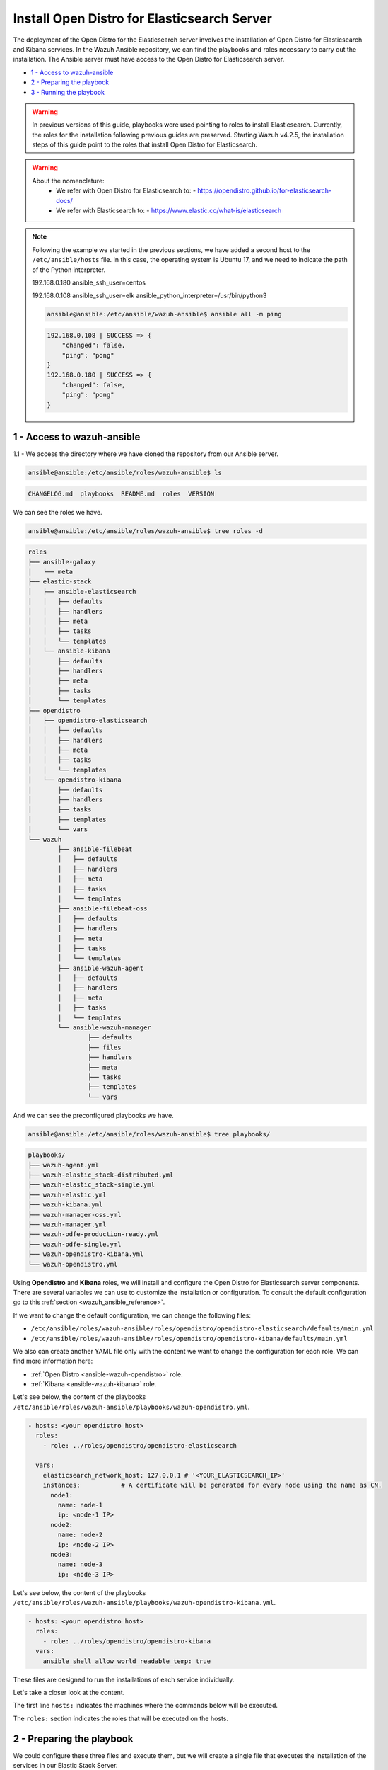 .. Copyright (C) 2021 Wazuh, Inc.

.. meta::
  :description: Deploying the Open Distro for Elasticsearch server involves installing the Open Distro and Kibana services. Find out how to do it step by step in this section.

.. _wazuh_ansible_elk_server:

Install Open Distro for Elasticsearch Server
============================================

The deployment of the Open Distro for the Elasticsearch server involves the installation of Open Distro for Elasticsearch and Kibana services. In the Wazuh Ansible repository, we can find the playbooks and roles necessary to carry out the installation. The Ansible server must have access to the Open Distro for Elasticsearch server.

- `1 - Access to wazuh-ansible`_
- `2 - Preparing the playbook`_
- `3 - Running the playbook`_


.. warning::

	In previous versions of this guide, playbooks were used pointing to roles to install Elasticsearch.
	Currently, the roles for the installation following previous guides are preserved.
	Starting Wazuh v4.2.5, the installation steps of this guide point to the roles that install Open Distro for Elasticsearch.

.. warning::

    About the nomenclature:
       - We refer with Open Distro for Elasticsearch to:
         - https://opendistro.github.io/for-elasticsearch-docs/
       - We refer with Elasticsearch to:
         - https://www.elastic.co/what-is/elasticsearch

.. note::

	Following the example we started in the previous sections, we have added a second host to the ``/etc/ansible/hosts`` file. In this case, the operating system is Ubuntu 17, and we need to indicate the path of the Python interpreter.


	192.168.0.180 ansible_ssh_user=centos

	192.168.0.108 ansible_ssh_user=elk      ansible_python_interpreter=/usr/bin/python3

	.. code-block:: console

		ansible@ansible:/etc/ansible/wazuh-ansible$ ansible all -m ping

	.. code-block:: none
		:class: output

		192.168.0.108 | SUCCESS => {
		    "changed": false,
		    "ping": "pong"
		}
		192.168.0.180 | SUCCESS => {
		    "changed": false,
		    "ping": "pong"
		}


1 - Access to wazuh-ansible
---------------------------

1.1 - We access the directory where we have cloned the repository from our Ansible server.

.. code-block:: console

	ansible@ansible:/etc/ansible/roles/wazuh-ansible$ ls

.. code-block:: none
	:class: output

	CHANGELOG.md  playbooks  README.md  roles  VERSION

We can see the roles we have.

.. code-block:: console

	ansible@ansible:/etc/ansible/roles/wazuh-ansible$ tree roles -d

.. code-block:: none
	:class: output

	roles
	├── ansible-galaxy
	│   └── meta
	├── elastic-stack
	│   ├── ansible-elasticsearch
	│   │   ├── defaults
	│   │   ├── handlers
	│   │   ├── meta
	│   │   ├── tasks
	│   │   └── templates
	│   └── ansible-kibana
	│       ├── defaults
	│       ├── handlers
	│       ├── meta
	│       ├── tasks
	│       └── templates
	├── opendistro
	│   ├── opendistro-elasticsearch
	│   │   ├── defaults
	│   │   ├── handlers
	│   │   ├── meta
	│   │   ├── tasks
	│   │   └── templates
	│   └── opendistro-kibana
	│       ├── defaults
	│       ├── handlers
	│       ├── tasks
	│       ├── templates
	│       └── vars
	└── wazuh
		├── ansible-filebeat
		│   ├── defaults
		│   ├── handlers
		│   ├── meta
		│   ├── tasks
		│   └── templates
		├── ansible-filebeat-oss
		│   ├── defaults
		│   ├── handlers
		│   ├── meta
		│   ├── tasks
		│   └── templates
		├── ansible-wazuh-agent
		│   ├── defaults
		│   ├── handlers
		│   ├── meta
		│   ├── tasks
		│   └── templates
		└── ansible-wazuh-manager
			├── defaults
			├── files
			├── handlers
			├── meta
			├── tasks
			├── templates
			└── vars


And we can see the preconfigured playbooks we have.

.. code-block:: console

	ansible@ansible:/etc/ansible/roles/wazuh-ansible$ tree playbooks/

.. code-block:: none
	:class: output

	playbooks/
	├── wazuh-agent.yml
	├── wazuh-elastic_stack-distributed.yml
	├── wazuh-elastic_stack-single.yml
	├── wazuh-elastic.yml
	├── wazuh-kibana.yml
	├── wazuh-manager-oss.yml
	├── wazuh-manager.yml
	├── wazuh-odfe-production-ready.yml
	├── wazuh-odfe-single.yml
	├── wazuh-opendistro-kibana.yml
	└── wazuh-opendistro.yml


Using **Opendistro** and **Kibana** roles, we will install and configure the Open Distro for Elasticsearch server components. There are several variables we can use to customize the installation or configuration. To consult the default configuration go to this :ref:`section <wazuh_ansible_reference>`.

If we want to change the default configuration, we can change the following files:

- ``/etc/ansible/roles/wazuh-ansible/roles/opendistro/opendistro-elasticsearch/defaults/main.yml``
- ``/etc/ansible/roles/wazuh-ansible/roles/opendistro/opendistro-kibana/defaults/main.yml``

We also can create another YAML file only with the content we want to change the configuration for each role. We can find more information here:

- :ref:`Open Distro <ansible-wazuh-opendistro>` role.
- :ref:`Kibana <ansible-wazuh-kibana>` role.


Let's see below, the content of the playbooks ``/etc/ansible/roles/wazuh-ansible/playbooks/wazuh-opendistro.yml``.


.. code-block:: yaml

    - hosts: <your opendistro host>
      roles:
        - role: ../roles/opendistro/opendistro-elasticsearch

      vars:
        elasticsearch_network_host: 127.0.0.1 # '<YOUR_ELASTICSEARCH_IP>'
        instances:           # A certificate will be generated for every node using the name as CN.
          node1:
            name: node-1
            ip: <node-1 IP>
          node2:
            name: node-2
            ip: <node-2 IP>
          node3:
            name: node-3
            ip: <node-3 IP>

Let's see below, the content of the playbooks ``/etc/ansible/roles/wazuh-ansible/playbooks/wazuh-opendistro-kibana.yml``.

.. code-block:: yaml

    - hosts: <your opendistro host>
      roles:
        - role: ../roles/opendistro/opendistro-kibana
      vars:
        ansible_shell_allow_world_readable_temp: true


These files are designed to run the installations of each service individually.

Let's take a closer look at the content.

The first line ``hosts:`` indicates the machines where the commands below will be executed.

The ``roles:`` section indicates the roles that will be executed on the hosts.


2 - Preparing the playbook
--------------------------

We could configure these three files and execute them, but we will create a single file that executes the installation of the services in our Elastic Stack Server.

.. code-block:: console

	ansible@ansible:/etc/ansible/wazuh-ansible$ cat playbooks/wazuh-opendistro-and-kibana.yml

.. code-block:: yaml
    :class: output

    - hosts: wazuh-cluster-manager
      roles:
        - role: ../roles/opendistro/opendistro-elasticsearch
        - role: ../roles/opendistro/opendistro-kibana

      vars:
        single_node: true
        elasticsearch_network_host: 127.0.0.1
        ansible_shell_allow_world_readable_temp: true
        instances:           # A certificate will be generated for every node using the name as CN.
          node1:
            name: node-1
            ip: 127.0.0.1

 
As we can see, we have added the IP address of our Elastic Stack server to the ``elasticsearch_network_host`` entry.


3 - Running the playbook
------------------------

It seems that we are ready to run the playbook and start the installation, but some of the operations we will perform on the remote systems will need sudo permissions. We can solve this in several ways, such as entering the password when Ansible requests it. To contemplate other options, we can consult the option `become <https://docs.ansible.com/ansible/latest/user_guide/become.html#id1>`_ (to avoid entering passwords one by one).

3.1 - Let's launch the playbook run.

- We use the ``-b`` option to indicate that we are going to become a super user.
- We use the ``-K`` option to indicate Ansible to ask for the password.

.. code-block:: console

	ansible@ansible:/etc/ansible/roles/wazuh-ansible/playbooks$ ansible-playbook wazuh-opendistro-and-kibana.yml -b -K

.. note::

	The installation of the Wazuh application for Kibana may take some time.


We will obtain a final result similar to the one shown in the following code block.


.. code-block:: none
	:class: output

	PLAY [wazuh-cluster-manager] *********************************************************************************

	TASK [Gathering Facts] ***********************************************************************************
	ok: [poc-allinone-wm]

	TASK [../roles/opendistro/opendistro-elasticsearch : Check if certificates already exists] ***************
	ok: [poc-allinone-wm -> localhost]

	TASK [../roles/opendistro/opendistro-elasticsearch : Local action | Create local temporary directory for certificates generation] ***
	skipping: [poc-allinone-wm]

	TASK [../roles/opendistro/opendistro-elasticsearch : Local action | Check that the generation tool exists] ***
	skipping: [poc-allinone-wm]

	TASK [../roles/opendistro/opendistro-elasticsearch : Local action | Download certificates generation tool] ***
	skipping: [poc-allinone-wm]

	TASK [../roles/opendistro/opendistro-elasticsearch : Local action | Extract the certificates generation tool] ***
	skipping: [poc-allinone-wm]

	TASK [../roles/opendistro/opendistro-elasticsearch : Local action | Add the execution bit to the binary] ***
	skipping: [poc-allinone-wm]

	TASK [../roles/opendistro/opendistro-elasticsearch : Local action | Prepare the certificates generation template file] ***
	skipping: [poc-allinone-wm]

	TASK [../roles/opendistro/opendistro-elasticsearch : Create a directory if it does not exist] ************
	skipping: [poc-allinone-wm]

	TASK [../roles/opendistro/opendistro-elasticsearch : Local action | Check if root CA file exists] ********
	skipping: [poc-allinone-wm]

	TASK [../roles/opendistro/opendistro-elasticsearch : Local action | Generate the node & admin certificates in local] ***
	skipping: [poc-allinone-wm]

	TASK [../roles/opendistro/opendistro-elasticsearch : Local action | Generate the node & admin certificates using an existing root CA] ***
	skipping: [poc-allinone-wm]

	TASK [../roles/opendistro/opendistro-elasticsearch : RedHat/CentOS/Fedora | Add OpenDistro repo] *********
	skipping: [poc-allinone-wm]

	TASK [../roles/opendistro/opendistro-elasticsearch : RedHat/CentOS/Fedora | Install OpenJDK 11] **********
	skipping: [poc-allinone-wm]

	TASK [../roles/opendistro/opendistro-elasticsearch : Install Amazon extras] ******************************
	skipping: [poc-allinone-wm]

	TASK [../roles/opendistro/opendistro-elasticsearch : Install OpenJDK 11] *********************************
	skipping: [poc-allinone-wm]

	TASK [../roles/opendistro/opendistro-elasticsearch : RedHat/CentOS/Fedora | Install OpenDistro dependencies] ***
	skipping: [poc-allinone-wm]

	TASK [../roles/opendistro/opendistro-elasticsearch : Install OpenDistro] *********************************
	skipping: [poc-allinone-wm]

	TASK [../roles/opendistro/opendistro-elasticsearch : Add openjdk repository] *****************************
	skipping: [poc-allinone-wm]

	TASK [../roles/opendistro/opendistro-elasticsearch : Install openjdk-11-jdk] *****************************
	ok: [poc-allinone-wm]

	TASK [../roles/opendistro/opendistro-elasticsearch : Add apt repository signing key] *********************
	ok: [poc-allinone-wm]

	TASK [../roles/opendistro/opendistro-elasticsearch : Add Opendistro repository] **************************
	ok: [poc-allinone-wm]

	TASK [../roles/opendistro/opendistro-elasticsearch : Install OpenDistro] *********************************
	ok: [poc-allinone-wm]

	TASK [../roles/opendistro/opendistro-elasticsearch : Remove performance analyzer plugin from elasticsearch] ***
	fatal: [poc-allinone-wm]: FAILED! => {"changed": true, "cmd": ["./elasticsearch-plugin", "remove", "opendistro-performance-analyzer"], "delta": "0:00:01.363928", "end": "2021-10-15 03:58:54.698552", "msg": "non-zero return code", "rc": 78, "start": "2021-10-15 03:58:53.334624", "stderr": "ERROR: plugin [opendistro-performance-analyzer] not found; run 'elasticsearch-plugin list' to get list of installed plugins", "stderr_lines": ["ERROR: plugin [opendistro-performance-analyzer] not found; run 'elasticsearch-plugin list' to get list of installed plugins"], "stdout": "-> removing [opendistro-performance-analyzer]...", "stdout_lines": ["-> removing [opendistro-performance-analyzer]..."]}
	...ignoring

	TASK [../roles/opendistro/opendistro-elasticsearch : Remove elasticsearch configuration file] ************
	changed: [poc-allinone-wm]

	TASK [../roles/opendistro/opendistro-elasticsearch : Copy Configuration File] ****************************
	changed: [poc-allinone-wm]

	TASK [../roles/opendistro/opendistro-elasticsearch : include_tasks] **************************************
	included: /home/nikos/workspace/work-wazuh/repos/wazuh-ansible/roles/opendistro/opendistro-elasticsearch/tasks/security_actions.yml for poc-allinone-wm

	TASK [../roles/opendistro/opendistro-elasticsearch : Remove demo certs] **********************************
	ok: [poc-allinone-wm] => (item=/etc/elasticsearch//kirk.pem)
	ok: [poc-allinone-wm] => (item=/etc/elasticsearch//kirk-key.pem)
	ok: [poc-allinone-wm] => (item=/etc/elasticsearch//esnode.pem)
	ok: [poc-allinone-wm] => (item=/etc/elasticsearch//esnode-key.pem)

	TASK [../roles/opendistro/opendistro-elasticsearch : Configure IP (Private address)] *********************
	skipping: [poc-allinone-wm]

	TASK [../roles/opendistro/opendistro-elasticsearch : Configure IP (Public address)] **********************
	ok: [poc-allinone-wm]

	TASK [../roles/opendistro/opendistro-elasticsearch : Copy the node & admin certificates to Elasticsearch cluster] ***
	ok: [poc-allinone-wm] => (item=root-ca.pem)
	ok: [poc-allinone-wm] => (item=root-ca.key)
	ok: [poc-allinone-wm] => (item=node-1.key)
	ok: [poc-allinone-wm] => (item=node-1.pem)
	ok: [poc-allinone-wm] => (item=node-1_http.key)
	ok: [poc-allinone-wm] => (item=node-1_http.pem)
	ok: [poc-allinone-wm] => (item=node-1_elasticsearch_config_snippet.yml)
	ok: [poc-allinone-wm] => (item=admin.key)
	ok: [poc-allinone-wm] => (item=admin.pem)

	TASK [../roles/opendistro/opendistro-elasticsearch : Copy the OpenDistro security configuration file to cluster] ***
	changed: [poc-allinone-wm]

	TASK [../roles/opendistro/opendistro-elasticsearch : Prepare the OpenDistro security configuration file] ***
	changed: [poc-allinone-wm]

	TASK [../roles/opendistro/opendistro-elasticsearch : Restart elasticsearch with security configuration] ***
	changed: [poc-allinone-wm]

	TASK [../roles/opendistro/opendistro-elasticsearch : Copy the OpenDistro security internal users template] ***
	changed: [poc-allinone-wm]

	TASK [../roles/opendistro/opendistro-elasticsearch : Hashing the custom admin password] ******************
	changed: [poc-allinone-wm]

	TASK [../roles/opendistro/opendistro-elasticsearch : Set the Admin user password] ************************
	changed: [poc-allinone-wm]

	TASK [../roles/opendistro/opendistro-elasticsearch : Hash the kibanaserver role/user pasword] ************
	changed: [poc-allinone-wm]

	TASK [../roles/opendistro/opendistro-elasticsearch : Set the kibanaserver user password] *****************
	changed: [poc-allinone-wm]

	TASK [../roles/opendistro/opendistro-elasticsearch : Initialize the OpenDistro security index in elasticsearch] ***
	changed: [poc-allinone-wm]

	TASK [../roles/opendistro/opendistro-elasticsearch : Create custom user] *********************************
	skipping: [poc-allinone-wm]

	TASK [../roles/opendistro/opendistro-elasticsearch : Configure OpenDistro Elasticsearch JVM memmory.] ****
	changed: [poc-allinone-wm]

	TASK [../roles/opendistro/opendistro-elasticsearch : Ensure Elasticsearch started and enabled] ***********
	changed: [poc-allinone-wm]

	TASK [../roles/opendistro/opendistro-elasticsearch : Wait for Elasticsearch API] *************************
	ok: [poc-allinone-wm]

	TASK [../roles/opendistro/opendistro-elasticsearch : Wait for Elasticsearch API (Private IP)] ************
	skipping: [poc-allinone-wm]

	TASK [../roles/opendistro/opendistro-elasticsearch : RedHat/CentOS/Fedora | Remove Elasticsearch repository (and clean up left-over metadata)] ***
	skipping: [poc-allinone-wm]

	TASK [../roles/opendistro/opendistro-kibana : Stopping early, trying to compile Wazuh Kibana Plugin on Debian 10 is not possible] ***
	skipping: [poc-allinone-wm]

	TASK [../roles/opendistro/opendistro-kibana : RedHat/CentOS/Fedora | Add OpenDistro repo] ****************
	skipping: [poc-allinone-wm]

	TASK [../roles/opendistro/opendistro-kibana : Install Kibana] ********************************************
	skipping: [poc-allinone-wm]

	TASK [../roles/opendistro/opendistro-kibana : include_vars] **********************************************
	ok: [poc-allinone-wm]

	TASK [../roles/opendistro/opendistro-kibana : Add apt repository signing key] ****************************
	ok: [poc-allinone-wm]

	TASK [../roles/opendistro/opendistro-kibana : Debian systems | Add OpenDistro repo] **********************
	ok: [poc-allinone-wm]

	TASK [../roles/opendistro/opendistro-kibana : Install Kibana] ********************************************
	changed: [poc-allinone-wm]

	TASK [../roles/opendistro/opendistro-kibana : Remove Kibana configuration file] **************************
	changed: [poc-allinone-wm]

	TASK [../roles/opendistro/opendistro-kibana : Copy the certificates from local to the Kibana instance] ***
	changed: [poc-allinone-wm] => (item=root-ca.pem)
	changed: [poc-allinone-wm] => (item=node-1_http.key)
	changed: [poc-allinone-wm] => (item=node-1_http.pem)

	TASK [../roles/opendistro/opendistro-kibana : Copy Configuration File] ***********************************
	changed: [poc-allinone-wm]

	TASK [../roles/opendistro/opendistro-kibana : Ensuring Kibana directory owner] ***************************
	changed: [poc-allinone-wm]

	TASK [../roles/opendistro/opendistro-kibana : Ensure the Git package is present] *************************
	skipping: [poc-allinone-wm]

	TASK [../roles/opendistro/opendistro-kibana : Modify repo url if host is in Debian family] ***************
	skipping: [poc-allinone-wm]

	TASK [../roles/opendistro/opendistro-kibana : Download script to install Nodejs repository] **************
	skipping: [poc-allinone-wm]

	TASK [../roles/opendistro/opendistro-kibana : Execute downloaded script to install Nodejs repo] **********
	skipping: [poc-allinone-wm]

	TASK [../roles/opendistro/opendistro-kibana : Install Nodejs] ********************************************
	skipping: [poc-allinone-wm]

	TASK [../roles/opendistro/opendistro-kibana : Install yarn dependency to build the Wazuh Kibana Plugin] ***
	skipping: [poc-allinone-wm]

	TASK [../roles/opendistro/opendistro-kibana : Remove old wazuh-kibana-app git directory] *****************
	skipping: [poc-allinone-wm]

	TASK [../roles/opendistro/opendistro-kibana : Clone wazuh-kibana-app repository] *************************
	skipping: [poc-allinone-wm]

	TASK [../roles/opendistro/opendistro-kibana : Executing yarn to build the package] ***********************
	skipping: [poc-allinone-wm] => (item=yarn) 
	skipping: [poc-allinone-wm] => (item=yarn build) 

	TASK [../roles/opendistro/opendistro-kibana : Obtain name of generated package] **************************
	skipping: [poc-allinone-wm]

	TASK [../roles/opendistro/opendistro-kibana : Install Wazuh Plugin (can take a while)] *******************
	skipping: [poc-allinone-wm]

	TASK [../roles/opendistro/opendistro-kibana : Install Wazuh Plugin (can take a while)] *******************
	[WARNING]: Unable to use /home/kibana/.ansible/tmp as temporary directory, failing back to system: [Errno
	13] Permission denied: '/home/kibana'
	changed: [poc-allinone-wm]

	TASK [../roles/opendistro/opendistro-kibana : Kibana optimization (can take a while)] ********************
	ok: [poc-allinone-wm]

	TASK [../roles/opendistro/opendistro-kibana : Wait for Elasticsearch port] *******************************
	ok: [poc-allinone-wm]

	TASK [../roles/opendistro/opendistro-kibana : Select correct API protocol] *******************************
	ok: [poc-allinone-wm]

	TASK [../roles/opendistro/opendistro-kibana : Attempting to delete legacy Wazuh index if exists] *********
	ok: [poc-allinone-wm]

	TASK [../roles/opendistro/opendistro-kibana : Create wazuh plugin config directory] **********************
	ok: [poc-allinone-wm]

	TASK [../roles/opendistro/opendistro-kibana : Configure Wazuh Kibana Plugin] *****************************
	ok: [poc-allinone-wm]

	TASK [../roles/opendistro/opendistro-kibana : Ensure Kibana started and enabled] *************************
	changed: [poc-allinone-wm]

	TASK [../roles/opendistro/opendistro-kibana : Remove Elasticsearch repository (and clean up left-over metadata)] ***
	skipping: [poc-allinone-wm]

	RUNNING HANDLER [../roles/opendistro/opendistro-elasticsearch : restart elasticsearch] *******************
	changed: [poc-allinone-wm]

	RUNNING HANDLER [../roles/opendistro/opendistro-kibana : restart kibana] *********************************
	changed: [poc-allinone-wm]

	PLAY RECAP ***********************************************************************************************
	poc-allinone-wm            : ok=43   changed=23   unreachable=0    failed=0    skipped=36   rescued=0    ignored=1   


We can check the status of our new services in our Open Distro for Elasticsearch server.

- Elasticsearch/Opendistro.

.. code-block:: console

	root@elk:/home/user# systemctl status elasticsearch.service

.. code-block:: none
	:class: output

	● elasticsearch.service - Elasticsearch
	   Loaded: loaded (/usr/lib/systemd/system/elasticsearch.service; enabled; vendor preset: enabled)
	  Drop-In: /etc/systemd/system/elasticsearch.service.d
	           └─elasticsearch.conf
	   Active: active (running) since Thu 2018-09-13 16:51:59 CEST; 5min ago

- Kibana

.. code-block:: console

	root@elk:/home/elk# systemctl status kibana.service

.. code-block:: none
	:class: output

	● kibana.service - Kibana
	   Loaded: loaded (/etc/systemd/system/kibana.service; enabled; vendor preset: enabled)
	   Active: active (running) since Thu 2018-09-13 16:53:32 CEST; 4min 58s ago

Once the Wazuh API is registered we can access it through our Kibana portal.

.. thumbnail:: ../../images/ansible/wazuh-dashboard-main.png
    :align: center
    :width: 100%